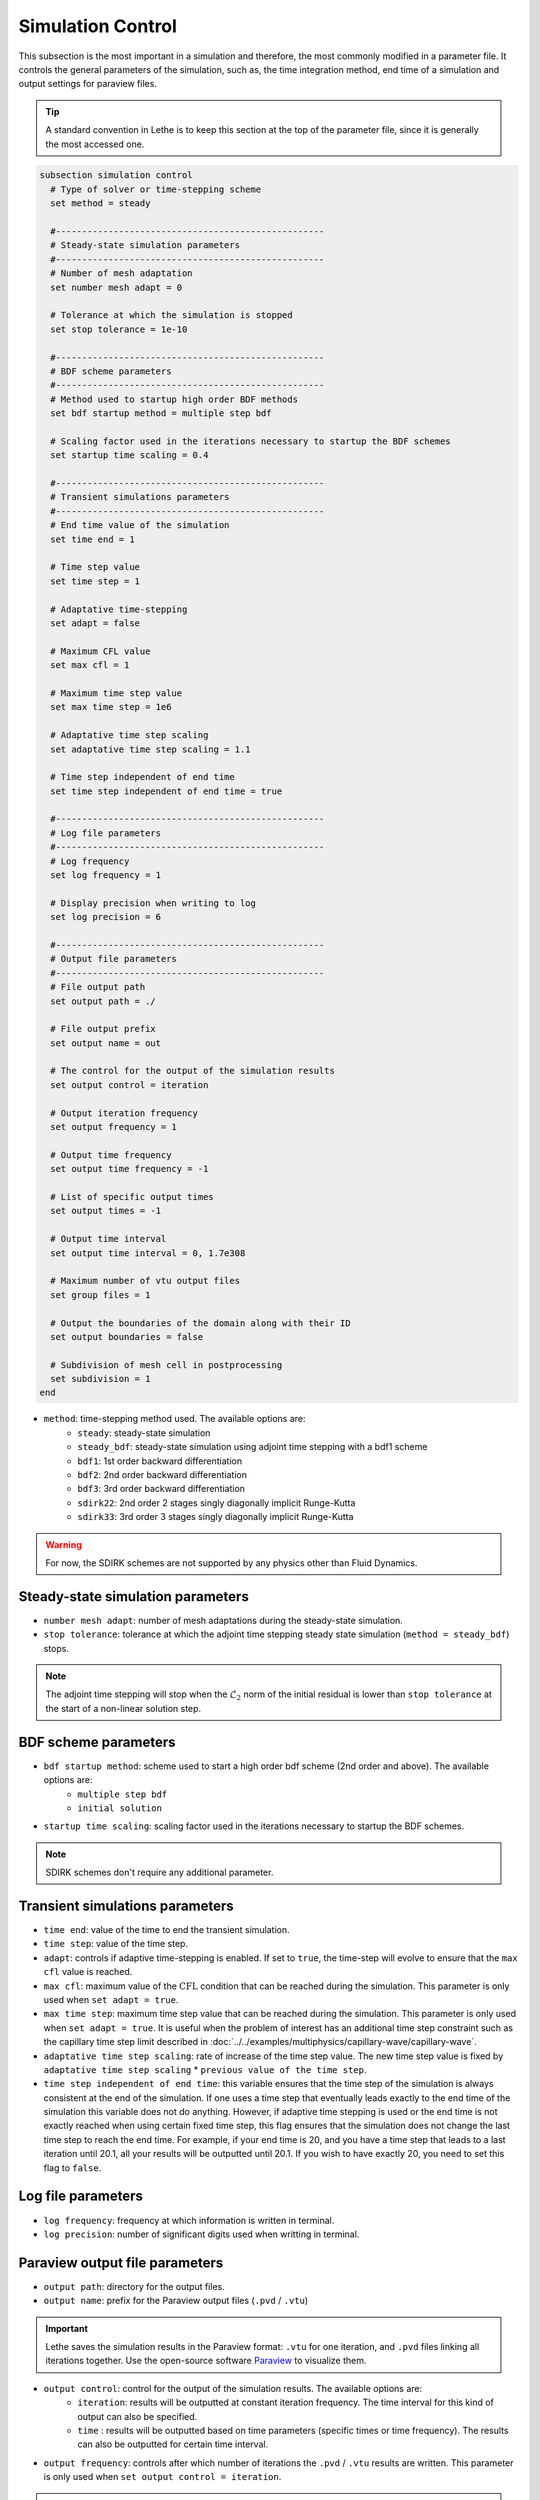 ==================
Simulation Control
==================

This subsection is the most important in a simulation and therefore, the most commonly modified in a parameter file. It controls the general parameters of the simulation, such as, the time integration method, end time of a simulation and output settings for paraview files. 

.. tip::
	A standard convention in Lethe is to keep this section at the top of the parameter file, since it is generally the most accessed one.

.. seealso::
	For further understanding about the numerical method used and advanced parameters, the interested reader is referred to the theory guide.

.. code-block:: text

  subsection simulation control
    # Type of solver or time-stepping scheme
    set method = steady
  
    #---------------------------------------------------
    # Steady-state simulation parameters
    #---------------------------------------------------
    # Number of mesh adaptation
    set number mesh adapt = 0
  
    # Tolerance at which the simulation is stopped
    set stop tolerance = 1e-10
  
    #---------------------------------------------------
    # BDF scheme parameters
    #---------------------------------------------------
    # Method used to startup high order BDF methods
    set bdf startup method = multiple step bdf
  
    # Scaling factor used in the iterations necessary to startup the BDF schemes
    set startup time scaling = 0.4
  
    #---------------------------------------------------
    # Transient simulations parameters
    #---------------------------------------------------
    # End time value of the simulation
    set time end = 1
  
    # Time step value
    set time step = 1
  
    # Adaptative time-stepping
    set adapt = false
  
    # Maximum CFL value
    set max cfl = 1
  
    # Maximum time step value
    set max time step = 1e6
  
    # Adaptative time step scaling
    set adaptative time step scaling = 1.1
  
    # Time step independent of end time
    set time step independent of end time = true
  
    #---------------------------------------------------
    # Log file parameters
    #---------------------------------------------------
    # Log frequency
    set log frequency = 1
  
    # Display precision when writing to log
    set log precision = 6
  
    #---------------------------------------------------
    # Output file parameters
    #---------------------------------------------------
    # File output path
    set output path = ./
  
    # File output prefix
    set output name = out
  
    # The control for the output of the simulation results
    set output control = iteration
  
    # Output iteration frequency
    set output frequency = 1
  
    # Output time frequency
    set output time frequency = -1
  
    # List of specific output times
    set output times = -1
  
    # Output time interval
    set output time interval = 0, 1.7e308
  
    # Maximum number of vtu output files
    set group files = 1
  
    # Output the boundaries of the domain along with their ID
    set output boundaries = false
  
    # Subdivision of mesh cell in postprocessing
    set subdivision = 1
  end

* ``method``: time-stepping method used. The available options are: 
	* ``steady``: steady-state simulation
	* ``steady_bdf``: steady-state simulation using adjoint time stepping with a bdf1 scheme
	* ``bdf1``: 1st order backward differentiation
	* ``bdf2``: 2nd order backward differentiation
	* ``bdf3``: 3rd order backward differentiation
	* ``sdirk22``: 2nd order 2 stages singly diagonally implicit Runge-Kutta
	* ``sdirk33``: 3rd order 3 stages singly diagonally implicit Runge-Kutta

.. warning::
	For now, the SDIRK schemes are not supported by any physics other than Fluid Dynamics.

-----------------------------------
Steady-state simulation parameters
-----------------------------------

* ``number mesh adapt``: number of mesh adaptations during the steady-state simulation.

* ``stop tolerance``: tolerance at which the adjoint time stepping steady state simulation (``method = steady_bdf``) stops. 


.. note::
	The adjoint time stepping will stop when the :math:`\mathcal{L}_2` norm of the initial residual is lower than ``stop tolerance`` at the start of a non-linear solution step.

----------------------
BDF scheme parameters
----------------------

* ``bdf startup method``: scheme used to start a high order bdf scheme (2nd order and above). The available options are: 
	* ``multiple step bdf``
	* ``initial solution``

* ``startup time scaling``: scaling factor used in the iterations necessary to startup the BDF schemes.

.. note::
	SDIRK schemes don't require any additional parameter.

---------------------------------
Transient simulations parameters
---------------------------------

* ``time end``: value of the time to end the transient simulation.

* ``time step``: value of the time step.

* ``adapt``: controls if adaptive time-stepping is enabled. If set to ``true``, the time-step will evolve to ensure that the ``max cfl`` value is reached.

* ``max cfl``: maximum value of the :math:`\text{CFL}` condition that can be reached during the simulation. This parameter is only used when ``set adapt = true``.

* ``max time step``: maximum time step value that can be reached during the simulation. This parameter is only used when ``set adapt = true``. It is useful when the problem of interest has an additional time step constraint such as the capillary time step limit described in :doc:`../../examples/multiphysics/capillary-wave/capillary-wave`.

* ``adaptative time step scaling``: rate of increase of the time step value. The new time step value is fixed by ``adaptative time step scaling`` * ``previous value of the time step``.

* ``time step independent of end time``: this variable ensures that the time step of the simulation is always consistent at the end of the simulation. If one uses a time step that eventually leads exactly to the end time of the simulation this variable does not do anything. However, if adaptive time stepping is used or the end time is not exactly reached when using certain fixed time step, this flag ensures that the simulation does not change the last time step to reach the end time. For example, if your end time is 20, and you have a time step that leads to a last iteration until 20.1, all your results will be outputted until 20.1. If you wish to have exactly 20, you need to set this flag to ``false``. 

--------------------
Log file parameters
--------------------

* ``log frequency``: frequency at which information is written in terminal.

* ``log precision``: number of significant digits used when writting in terminal.

--------------------------------
Paraview output file parameters
--------------------------------

* ``output path``: directory for the output files.

* ``output name``: prefix for the Paraview output files (``.pvd`` / ``.vtu``)

.. important::
	Lethe saves the simulation results in the Paraview format: ``.vtu`` for one iteration, and ``.pvd`` files linking all iterations together. Use the open-source software `Paraview <https://www.paraview.org/>`_ to visualize them.

* ``output control``: control for the output of the simulation results. The available options are: 
	* ``iteration``: results will be outputted at constant iteration frequency. The time interval for this kind of output can also be specified.
	* ``time`` : results will be outputted based on time parameters (specific times or time frequency). The results can also be outputted for certain time interval.

* ``output frequency``: controls after which number of iterations the ``.pvd`` / ``.vtu`` results are written. This parameter is only used when ``set output control = iteration``.

.. tip::
	If ``set output frequency = 0``, no ``.pvd`` / ``.vtu`` file will be written.

	If the ``output frequency`` is set at a higher number than the total number of iterations in the simulation, the startup iteration will still be outputted.

* ``output time frequency``: controls the time frequency when the ``.pvd`` / ``.vtu`` results are written, e.g., if set to 1, paraview files will be outputted every second. This parameter is only used when ``set output control = time``.

* ``output times``: allows to specify specific times for the output of ``.pvd`` / ``.vtu``. This parameter is only used when ``set output control = time``. As an example, one can output files only at 5 seconds, by setting ``set output times = 5`` or at multiple specific times separating the values with commas: ``set output times = 5, 14``.

* ``output time interval``: Only writes the ``.pvd`` / ``.vtu`` files when the simulation time is within the closed interval defined by the ``output time interval``. Default values are 0s and 1.7e308s. Used for both ``iteration`` and ``time`` output control.

.. warning::
	Since it is possible that the times specified in the interval or in specific output times do not correspond to the time of specific iterations, Lethe will always write the paraview files before and after the time specified. 

* ``group files``: number of ``.vtu`` files generated in a parallel simulation

.. tip::
	This parameter allows to reduce the number of files generated when the simulation is run with a large number of processors. ``set group files = 1`` ensures that a single ``.vtu`` file will be generated. In this case, the file is written using MPI IO functionalities.

	The value for this parameter should always be a compromise between keeping a low number of files but preventing excessive MPI communications. We have found that the default value of 1 does not have a significant impact on performance on Compute Canada clusters.

	.. warning::
		However, as soon as the size of the output ``.vtu`` file reaches 1 Gb, it is preferable to start splitting them into multiple smaller files as this may lead to corrupted files on some file systems.

* ``output boundaries``: controls if the boundaries of the domain are written to a file. This will write additional ``.vtu`` files made of the contour of the domain. 

.. tip::
	This is particularly useful for the visualisation of 3D flows with obstacles or objects.

* ``subdivision``: sub-division of the mesh cells to enable visualisation of high-order elements with Paraview. 

.. tip::
	Generally, we advise to use a subdivision level of :math:`(n)` for interpolation order of :math:`n`. For example, a Q2-Q1 interpolation could be visualized with ``set subdivision = 2``.
